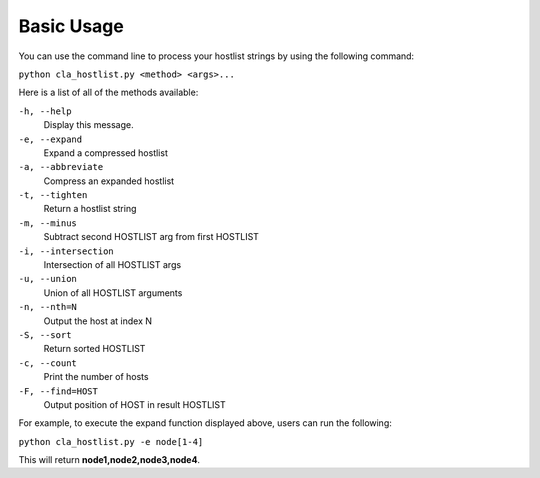 ===========
Basic Usage
===========

You can use the command line to process your hostlist strings by using the following command:

``python cla_hostlist.py <method> <args>...``

Here is a list of all of the methods available:

``-h, --help``                   
 Display this message.
``-e, --expand``                 
 Expand a compressed hostlist
``-a, --abbreviate``            
 Compress an expanded hostlist
``-t, --tighten``                
 Return a hostlist string
``-m, --minus``                  
 Subtract second HOSTLIST arg from first HOSTLIST
``-i, --intersection``           
 Intersection of all HOSTLIST args
``-u, --union``                  
 Union of all HOSTLIST arguments
``-n, --nth=N``                  
 Output the host at index N
``-S, --sort``                   
 Return sorted HOSTLIST 
``-c, --count``                  
 Print the number of hosts
``-F, --find=HOST``              
 Output position of HOST in result HOSTLIST

For example, to execute the expand function displayed above, users can run the following:

``python cla_hostlist.py -e node[1-4]``

This will return **node1,node2,node3,node4**.